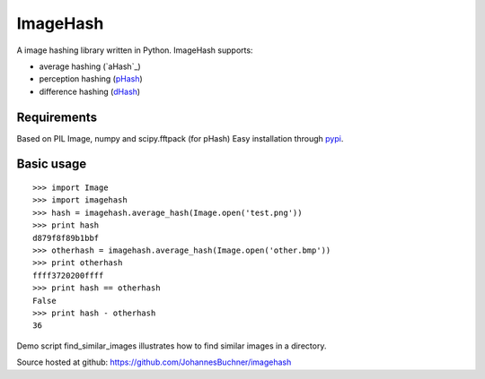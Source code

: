 ImageHash
===========

A image hashing library written in Python. ImageHash supports:

* average hashing (`aHash`_)
* perception hashing (`pHash`_)
* difference hashing (`dHash`_)

Requirements
-------------
Based on PIL Image, numpy and scipy.fftpack (for pHash)
Easy installation through `pypi`_.

Basic usage
------------
::

	>>> import Image
	>>> import imagehash
	>>> hash = imagehash.average_hash(Image.open('test.png'))
	>>> print hash
	d879f8f89b1bbf
	>>> otherhash = imagehash.average_hash(Image.open('other.bmp'))
	>>> print otherhash
	ffff3720200ffff
	>>> print hash == otherhash
	False
	>>> print hash - otherhash
	36

Demo script find_similar_images illustrates how to find similar images in a directory.

Source hosted at github: https://github.com/JohannesBuchner/imagehash

.. _pHash: http://www.hackerfactor.com/blog/index.php?/archives/432-Looks-Like-It.html
.. _dHash: http://www.hackerfactor.com/blog/index.php?/archives/529-Kind-of-Like-That.html
.. _pypi: https://pypi.python.org/pypi/ImageHash


